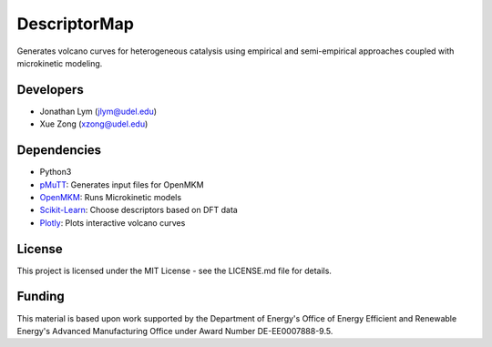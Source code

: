 DescriptorMap
=============

Generates volcano curves for heterogeneous catalysis using empirical and
semi-empirical approaches coupled with microkinetic modeling. 

Developers
----------

-  Jonathan Lym (jlym@udel.edu)
-  Xue Zong (xzong@udel.edu)

Dependencies
------------

- Python3
- `pMuTT`_: Generates input files for OpenMKM
- `OpenMKM`_: Runs Microkinetic models
- `Scikit-Learn`_: Choose descriptors based on DFT data
- `Plotly`_: Plots interactive volcano curves

License
-------

This project is licensed under the MIT License - see the LICENSE.md file for
details.

Funding
-------

This material is based upon work supported by the Department of Energy's Office 
of Energy Efficient and Renewable Energy's Advanced Manufacturing Office under 
Award Number DE-EE0007888-9.5.

.. _`pMuTT`: https://vlachosgroup.github.io/pMuTT/
.. _`OpenMKM`: https://vlachosgroup.github.io/openmkm/
.. _`Scikit-Learn`: https://scikit-learn.org/stable/
.. _`Plotly`: https://plotly.com/
